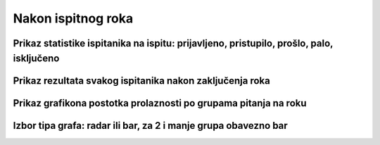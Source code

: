 Nakon ispitnog roka
=======================

Prikaz statistike ispitanika na ispitu: prijavljeno, pristupilo, prošlo, palo, isključeno
^^^^^^^^^^^^^^^^^^^^^^^^^^^^^^^^^^^^^^^^^^^^^^^^^^^^^^^^^^^^^^^^^^^^^^^^^^^^^^^^^^^^^^^^^^^

Prikaz rezultata svakog ispitanika nakon zaključenja roka
^^^^^^^^^^^^^^^^^^^^^^^^^^^^^^^^^^^^^^^^^^^^^^^^^^^^^^^^^^^^

Prikaz grafikona postotka prolaznosti po grupama pitanja na roku
^^^^^^^^^^^^^^^^^^^^^^^^^^^^^^^^^^^^^^^^^^^^^^^^^^^^^^^^^^^^^^^^^^

Izbor tipa grafa: radar ili bar, za 2 i manje grupa obavezno bar
^^^^^^^^^^^^^^^^^^^^^^^^^^^^^^^^^^^^^^^^^^^^^^^^^^^^^^^^^^^^^^^^^^
